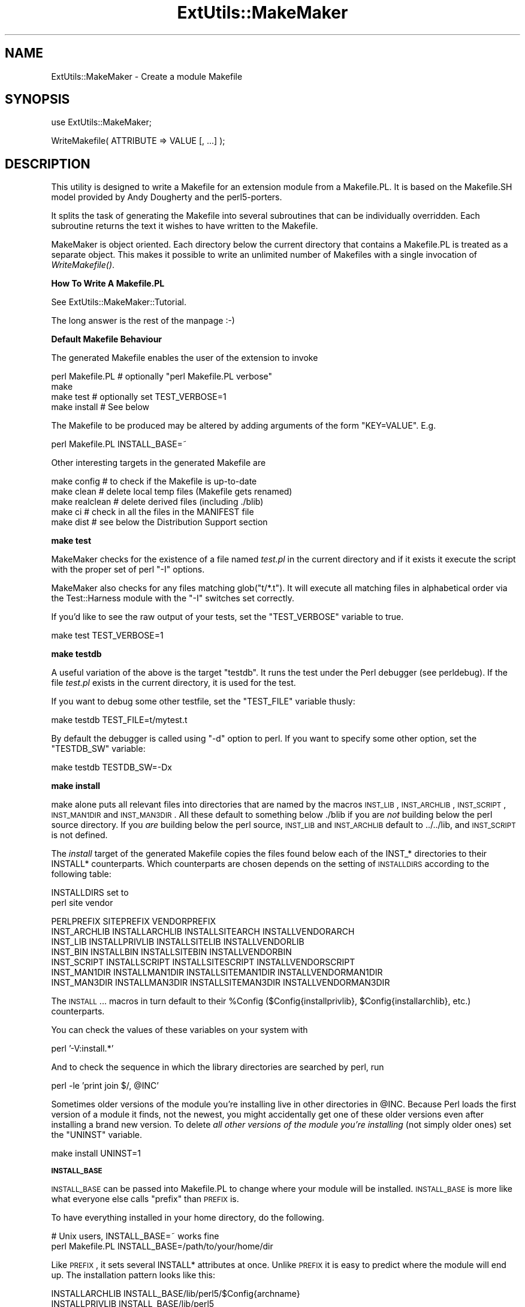 .\" Automatically generated by Pod::Man v1.37, Pod::Parser v1.35
.\"
.\" Standard preamble:
.\" ========================================================================
.de Sh \" Subsection heading
.br
.if t .Sp
.ne 5
.PP
\fB\\$1\fR
.PP
..
.de Sp \" Vertical space (when we can't use .PP)
.if t .sp .5v
.if n .sp
..
.de Vb \" Begin verbatim text
.ft CW
.nf
.ne \\$1
..
.de Ve \" End verbatim text
.ft R
.fi
..
.\" Set up some character translations and predefined strings.  \*(-- will
.\" give an unbreakable dash, \*(PI will give pi, \*(L" will give a left
.\" double quote, and \*(R" will give a right double quote.  | will give a
.\" real vertical bar.  \*(C+ will give a nicer C++.  Capital omega is used to
.\" do unbreakable dashes and therefore won't be available.  \*(C` and \*(C'
.\" expand to `' in nroff, nothing in troff, for use with C<>.
.tr \(*W-|\(bv\*(Tr
.ds C+ C\v'-.1v'\h'-1p'\s-2+\h'-1p'+\s0\v'.1v'\h'-1p'
.ie n \{\
.    ds -- \(*W-
.    ds PI pi
.    if (\n(.H=4u)&(1m=24u) .ds -- \(*W\h'-12u'\(*W\h'-12u'-\" diablo 10 pitch
.    if (\n(.H=4u)&(1m=20u) .ds -- \(*W\h'-12u'\(*W\h'-8u'-\"  diablo 12 pitch
.    ds L" ""
.    ds R" ""
.    ds C` ""
.    ds C' ""
'br\}
.el\{\
.    ds -- \|\(em\|
.    ds PI \(*p
.    ds L" ``
.    ds R" ''
'br\}
.\"
.\" If the F register is turned on, we'll generate index entries on stderr for
.\" titles (.TH), headers (.SH), subsections (.Sh), items (.Ip), and index
.\" entries marked with X<> in POD.  Of course, you'll have to process the
.\" output yourself in some meaningful fashion.
.if \nF \{\
.    de IX
.    tm Index:\\$1\t\\n%\t"\\$2"
..
.    nr % 0
.    rr F
.\}
.\"
.\" For nroff, turn off justification.  Always turn off hyphenation; it makes
.\" way too many mistakes in technical documents.
.hy 0
.if n .na
.\"
.\" Accent mark definitions (@(#)ms.acc 1.5 88/02/08 SMI; from UCB 4.2).
.\" Fear.  Run.  Save yourself.  No user-serviceable parts.
.    \" fudge factors for nroff and troff
.if n \{\
.    ds #H 0
.    ds #V .8m
.    ds #F .3m
.    ds #[ \f1
.    ds #] \fP
.\}
.if t \{\
.    ds #H ((1u-(\\\\n(.fu%2u))*.13m)
.    ds #V .6m
.    ds #F 0
.    ds #[ \&
.    ds #] \&
.\}
.    \" simple accents for nroff and troff
.if n \{\
.    ds ' \&
.    ds ` \&
.    ds ^ \&
.    ds , \&
.    ds ~ ~
.    ds /
.\}
.if t \{\
.    ds ' \\k:\h'-(\\n(.wu*8/10-\*(#H)'\'\h"|\\n:u"
.    ds ` \\k:\h'-(\\n(.wu*8/10-\*(#H)'\`\h'|\\n:u'
.    ds ^ \\k:\h'-(\\n(.wu*10/11-\*(#H)'^\h'|\\n:u'
.    ds , \\k:\h'-(\\n(.wu*8/10)',\h'|\\n:u'
.    ds ~ \\k:\h'-(\\n(.wu-\*(#H-.1m)'~\h'|\\n:u'
.    ds / \\k:\h'-(\\n(.wu*8/10-\*(#H)'\z\(sl\h'|\\n:u'
.\}
.    \" troff and (daisy-wheel) nroff accents
.ds : \\k:\h'-(\\n(.wu*8/10-\*(#H+.1m+\*(#F)'\v'-\*(#V'\z.\h'.2m+\*(#F'.\h'|\\n:u'\v'\*(#V'
.ds 8 \h'\*(#H'\(*b\h'-\*(#H'
.ds o \\k:\h'-(\\n(.wu+\w'\(de'u-\*(#H)/2u'\v'-.3n'\*(#[\z\(de\v'.3n'\h'|\\n:u'\*(#]
.ds d- \h'\*(#H'\(pd\h'-\w'~'u'\v'-.25m'\f2\(hy\fP\v'.25m'\h'-\*(#H'
.ds D- D\\k:\h'-\w'D'u'\v'-.11m'\z\(hy\v'.11m'\h'|\\n:u'
.ds th \*(#[\v'.3m'\s+1I\s-1\v'-.3m'\h'-(\w'I'u*2/3)'\s-1o\s+1\*(#]
.ds Th \*(#[\s+2I\s-2\h'-\w'I'u*3/5'\v'-.3m'o\v'.3m'\*(#]
.ds ae a\h'-(\w'a'u*4/10)'e
.ds Ae A\h'-(\w'A'u*4/10)'E
.    \" corrections for vroff
.if v .ds ~ \\k:\h'-(\\n(.wu*9/10-\*(#H)'\s-2\u~\d\s+2\h'|\\n:u'
.if v .ds ^ \\k:\h'-(\\n(.wu*10/11-\*(#H)'\v'-.4m'^\v'.4m'\h'|\\n:u'
.    \" for low resolution devices (crt and lpr)
.if \n(.H>23 .if \n(.V>19 \
\{\
.    ds : e
.    ds 8 ss
.    ds o a
.    ds d- d\h'-1'\(ga
.    ds D- D\h'-1'\(hy
.    ds th \o'bp'
.    ds Th \o'LP'
.    ds ae ae
.    ds Ae AE
.\}
.rm #[ #] #H #V #F C
.\" ========================================================================
.\"
.IX Title "ExtUtils::MakeMaker 3pm"
.TH ExtUtils::MakeMaker 3pm "2001-09-21" "perl v5.8.9" "Perl Programmers Reference Guide"
.SH "NAME"
ExtUtils::MakeMaker \- Create a module Makefile
.SH "SYNOPSIS"
.IX Header "SYNOPSIS"
.Vb 1
\&  use ExtUtils::MakeMaker;
.Ve
.PP
.Vb 1
\&  WriteMakefile( ATTRIBUTE => VALUE [, ...] );
.Ve
.SH "DESCRIPTION"
.IX Header "DESCRIPTION"
This utility is designed to write a Makefile for an extension module
from a Makefile.PL. It is based on the Makefile.SH model provided by
Andy Dougherty and the perl5\-porters.
.PP
It splits the task of generating the Makefile into several subroutines
that can be individually overridden.  Each subroutine returns the text
it wishes to have written to the Makefile.
.PP
MakeMaker is object oriented. Each directory below the current
directory that contains a Makefile.PL is treated as a separate
object. This makes it possible to write an unlimited number of
Makefiles with a single invocation of \fIWriteMakefile()\fR.
.Sh "How To Write A Makefile.PL"
.IX Subsection "How To Write A Makefile.PL"
See ExtUtils::MakeMaker::Tutorial.
.PP
The long answer is the rest of the manpage :\-)
.Sh "Default Makefile Behaviour"
.IX Subsection "Default Makefile Behaviour"
The generated Makefile enables the user of the extension to invoke
.PP
.Vb 4
\&  perl Makefile.PL # optionally "perl Makefile.PL verbose"
\&  make
\&  make test        # optionally set TEST_VERBOSE=1
\&  make install     # See below
.Ve
.PP
The Makefile to be produced may be altered by adding arguments of the
form \f(CW\*(C`KEY=VALUE\*(C'\fR. E.g.
.PP
.Vb 1
\&  perl Makefile.PL INSTALL_BASE=~
.Ve
.PP
Other interesting targets in the generated Makefile are
.PP
.Vb 5
\&  make config     # to check if the Makefile is up-to-date
\&  make clean      # delete local temp files (Makefile gets renamed)
\&  make realclean  # delete derived files (including ./blib)
\&  make ci         # check in all the files in the MANIFEST file
\&  make dist       # see below the Distribution Support section
.Ve
.Sh "make test"
.IX Subsection "make test"
MakeMaker checks for the existence of a file named \fItest.pl\fR in the
current directory and if it exists it execute the script with the
proper set of perl \f(CW\*(C`\-I\*(C'\fR options.
.PP
MakeMaker also checks for any files matching glob(\*(L"t/*.t\*(R"). It will
execute all matching files in alphabetical order via the
Test::Harness module with the \f(CW\*(C`\-I\*(C'\fR switches set correctly.
.PP
If you'd like to see the raw output of your tests, set the
\&\f(CW\*(C`TEST_VERBOSE\*(C'\fR variable to true.
.PP
.Vb 1
\&  make test TEST_VERBOSE=1
.Ve
.Sh "make testdb"
.IX Subsection "make testdb"
A useful variation of the above is the target \f(CW\*(C`testdb\*(C'\fR. It runs the
test under the Perl debugger (see perldebug). If the file
\&\fItest.pl\fR exists in the current directory, it is used for the test.
.PP
If you want to debug some other testfile, set the \f(CW\*(C`TEST_FILE\*(C'\fR variable
thusly:
.PP
.Vb 1
\&  make testdb TEST_FILE=t/mytest.t
.Ve
.PP
By default the debugger is called using \f(CW\*(C`\-d\*(C'\fR option to perl. If you
want to specify some other option, set the \f(CW\*(C`TESTDB_SW\*(C'\fR variable:
.PP
.Vb 1
\&  make testdb TESTDB_SW=-Dx
.Ve
.Sh "make install"
.IX Subsection "make install"
make alone puts all relevant files into directories that are named by
the macros \s-1INST_LIB\s0, \s-1INST_ARCHLIB\s0, \s-1INST_SCRIPT\s0, \s-1INST_MAN1DIR\s0 and
\&\s-1INST_MAN3DIR\s0.  All these default to something below ./blib if you are
\&\fInot\fR building below the perl source directory. If you \fIare\fR
building below the perl source, \s-1INST_LIB\s0 and \s-1INST_ARCHLIB\s0 default to
\&../../lib, and \s-1INST_SCRIPT\s0 is not defined.
.PP
The \fIinstall\fR target of the generated Makefile copies the files found
below each of the INST_* directories to their INSTALL*
counterparts. Which counterparts are chosen depends on the setting of
\&\s-1INSTALLDIRS\s0 according to the following table:
.PP
.Vb 2
\&                                 INSTALLDIRS set to
\&                           perl        site          vendor
.Ve
.PP
.Vb 7
\&                 PERLPREFIX      SITEPREFIX          VENDORPREFIX
\&  INST_ARCHLIB   INSTALLARCHLIB  INSTALLSITEARCH     INSTALLVENDORARCH
\&  INST_LIB       INSTALLPRIVLIB  INSTALLSITELIB      INSTALLVENDORLIB
\&  INST_BIN       INSTALLBIN      INSTALLSITEBIN      INSTALLVENDORBIN
\&  INST_SCRIPT    INSTALLSCRIPT   INSTALLSITESCRIPT   INSTALLVENDORSCRIPT
\&  INST_MAN1DIR   INSTALLMAN1DIR  INSTALLSITEMAN1DIR  INSTALLVENDORMAN1DIR
\&  INST_MAN3DIR   INSTALLMAN3DIR  INSTALLSITEMAN3DIR  INSTALLVENDORMAN3DIR
.Ve
.PP
The \s-1INSTALL\s0... macros in turn default to their \f(CW%Config\fR
($Config{installprivlib}, \f(CW$Config\fR{installarchlib}, etc.) counterparts.
.PP
You can check the values of these variables on your system with
.PP
.Vb 1
\&    perl '-V:install.*'
.Ve
.PP
And to check the sequence in which the library directories are
searched by perl, run
.PP
.Vb 1
\&    perl -le 'print join $/, @INC'
.Ve
.PP
Sometimes older versions of the module you're installing live in other
directories in \f(CW@INC\fR.  Because Perl loads the first version of a module it 
finds, not the newest, you might accidentally get one of these older
versions even after installing a brand new version.  To delete \fIall other
versions of the module you're installing\fR (not simply older ones) set the
\&\f(CW\*(C`UNINST\*(C'\fR variable.
.PP
.Vb 1
\&    make install UNINST=1
.Ve
.Sh "\s-1INSTALL_BASE\s0"
.IX Subsection "INSTALL_BASE"
\&\s-1INSTALL_BASE\s0 can be passed into Makefile.PL to change where your
module will be installed.  \s-1INSTALL_BASE\s0 is more like what everyone
else calls \*(L"prefix\*(R" than \s-1PREFIX\s0 is.
.PP
To have everything installed in your home directory, do the following.
.PP
.Vb 2
\&    # Unix users, INSTALL_BASE=~ works fine
\&    perl Makefile.PL INSTALL_BASE=/path/to/your/home/dir
.Ve
.PP
Like \s-1PREFIX\s0, it sets several INSTALL* attributes at once.  Unlike
\&\s-1PREFIX\s0 it is easy to predict where the module will end up.  The
installation pattern looks like this:
.PP
.Vb 6
\&    INSTALLARCHLIB     INSTALL_BASE/lib/perl5/$Config{archname}
\&    INSTALLPRIVLIB     INSTALL_BASE/lib/perl5
\&    INSTALLBIN         INSTALL_BASE/bin
\&    INSTALLSCRIPT      INSTALL_BASE/bin
\&    INSTALLMAN1DIR     INSTALL_BASE/man/man1
\&    INSTALLMAN3DIR     INSTALL_BASE/man/man3
.Ve
.PP
\&\s-1INSTALL_BASE\s0 in MakeMaker and \f(CW\*(C`\-\-install_base\*(C'\fR in Module::Build (as
of 0.28) install to the same location.  If you want MakeMaker and
Module::Build to install to the same location simply set \s-1INSTALL_BASE\s0
and \f(CW\*(C`\-\-install_base\*(C'\fR to the same location.
.PP
\&\s-1INSTALL_BASE\s0 was added in 6.31.
.Sh "\s-1PREFIX\s0 and \s-1LIB\s0 attribute"
.IX Subsection "PREFIX and LIB attribute"
\&\s-1PREFIX\s0 and \s-1LIB\s0 can be used to set several INSTALL* attributes in one
go.  Here's an example for installing into your home directory.
.PP
.Vb 2
\&    # Unix users, PREFIX=~ works fine
\&    perl Makefile.PL PREFIX=/path/to/your/home/dir
.Ve
.PP
This will install all files in the module under your home directory,
with man pages and libraries going into an appropriate place (usually
~/man and ~/lib).  How the exact location is determined is complicated
and depends on how your Perl was configured.  \s-1INSTALL_BASE\s0 works more
like what other build systems call \*(L"prefix\*(R" than \s-1PREFIX\s0 and we
recommend you use that instead.
.PP
Another way to specify many \s-1INSTALL\s0 directories with a single
parameter is \s-1LIB\s0.
.PP
.Vb 1
\&    perl Makefile.PL LIB=~/lib
.Ve
.PP
This will install the module's architecture-independent files into
~/lib, the architecture-dependent files into ~/lib/$archname.
.PP
Note, that in both cases the tilde expansion is done by MakeMaker, not
by perl by default, nor by make.
.PP
Conflicts between parameters \s-1LIB\s0, \s-1PREFIX\s0 and the various INSTALL*
arguments are resolved so that:
.IP "\(bu" 4
setting \s-1LIB\s0 overrides any setting of \s-1INSTALLPRIVLIB\s0, \s-1INSTALLARCHLIB\s0,
\&\s-1INSTALLSITELIB\s0, \s-1INSTALLSITEARCH\s0 (and they are not affected by \s-1PREFIX\s0);
.IP "\(bu" 4
without \s-1LIB\s0, setting \s-1PREFIX\s0 replaces the initial \f(CW$Config{prefix}\fR
part of those INSTALL* arguments, even if the latter are explicitly
set (but are set to still start with \f(CW$Config{prefix}\fR).
.PP
If the user has superuser privileges, and is not working on \s-1AFS\s0 or
relatives, then the defaults for \s-1INSTALLPRIVLIB\s0, \s-1INSTALLARCHLIB\s0,
\&\s-1INSTALLSCRIPT\s0, etc. will be appropriate, and this incantation will be
the best:
.PP
.Vb 4
\&    perl Makefile.PL; 
\&    make; 
\&    make test
\&    make install
.Ve
.PP
make install per default writes some documentation of what has been
done into the file \f(CW\*(C`$(INSTALLARCHLIB)/perllocal.pod\*(C'\fR. This feature
can be bypassed by calling make pure_install.
.Sh "\s-1AFS\s0 users"
.IX Subsection "AFS users"
will have to specify the installation directories as these most
probably have changed since perl itself has been installed. They will
have to do this by calling
.PP
.Vb 3
\&    perl Makefile.PL INSTALLSITELIB=/afs/here/today \e
\&        INSTALLSCRIPT=/afs/there/now INSTALLMAN3DIR=/afs/for/manpages
\&    make
.Ve
.PP
Be careful to repeat this procedure every time you recompile an
extension, unless you are sure the \s-1AFS\s0 installation directories are
still valid.
.Sh "Static Linking of a new Perl Binary"
.IX Subsection "Static Linking of a new Perl Binary"
An extension that is built with the above steps is ready to use on
systems supporting dynamic loading. On systems that do not support
dynamic loading, any newly created extension has to be linked together
with the available resources. MakeMaker supports the linking process
by creating appropriate targets in the Makefile whenever an extension
is built. You can invoke the corresponding section of the makefile with
.PP
.Vb 1
\&    make perl
.Ve
.PP
That produces a new perl binary in the current directory with all
extensions linked in that can be found in \s-1INST_ARCHLIB\s0, \s-1SITELIBEXP\s0,
and \s-1PERL_ARCHLIB\s0. To do that, MakeMaker writes a new Makefile, on
\&\s-1UNIX\s0, this is called Makefile.aperl (may be system dependent). If you
want to force the creation of a new perl, it is recommended, that you
delete this Makefile.aperl, so the directories are searched-through
for linkable libraries again.
.PP
The binary can be installed into the directory where perl normally
resides on your machine with
.PP
.Vb 1
\&    make inst_perl
.Ve
.PP
To produce a perl binary with a different name than \f(CW\*(C`perl\*(C'\fR, either say
.PP
.Vb 3
\&    perl Makefile.PL MAP_TARGET=myperl
\&    make myperl
\&    make inst_perl
.Ve
.PP
or say
.PP
.Vb 3
\&    perl Makefile.PL
\&    make myperl MAP_TARGET=myperl
\&    make inst_perl MAP_TARGET=myperl
.Ve
.PP
In any case you will be prompted with the correct invocation of the
\&\f(CW\*(C`inst_perl\*(C'\fR target that installs the new binary into \s-1INSTALLBIN\s0.
.PP
make inst_perl per default writes some documentation of what has been
done into the file \f(CW\*(C`$(INSTALLARCHLIB)/perllocal.pod\*(C'\fR. This
can be bypassed by calling make pure_inst_perl.
.PP
Warning: the inst_perl: target will most probably overwrite your
existing perl binary. Use with care!
.PP
Sometimes you might want to build a statically linked perl although
your system supports dynamic loading. In this case you may explicitly
set the linktype with the invocation of the Makefile.PL or make:
.PP
.Vb 1
\&    perl Makefile.PL LINKTYPE=static    # recommended
.Ve
.PP
or
.PP
.Vb 1
\&    make LINKTYPE=static                # works on most systems
.Ve
.Sh "Determination of Perl Library and Installation Locations"
.IX Subsection "Determination of Perl Library and Installation Locations"
MakeMaker needs to know, or to guess, where certain things are
located.  Especially \s-1INST_LIB\s0 and \s-1INST_ARCHLIB\s0 (where to put the files
during the \fImake\fR\|(1) run), \s-1PERL_LIB\s0 and \s-1PERL_ARCHLIB\s0 (where to read
existing modules from), and \s-1PERL_INC\s0 (header files and \f(CW\*(C`libperl*.*\*(C'\fR).
.PP
Extensions may be built either using the contents of the perl source
directory tree or from the installed perl library. The recommended way
is to build extensions after you have run 'make install' on perl
itself. You can do that in any directory on your hard disk that is not
below the perl source tree. The support for extensions below the ext
directory of the perl distribution is only good for the standard
extensions that come with perl.
.PP
If an extension is being built below the \f(CW\*(C`ext/\*(C'\fR directory of the perl
source then MakeMaker will set \s-1PERL_SRC\s0 automatically (e.g.,
\&\f(CW\*(C`../..\*(C'\fR).  If \s-1PERL_SRC\s0 is defined and the extension is recognized as
a standard extension, then other variables default to the following:
.PP
.Vb 5
\&  PERL_INC     = PERL_SRC
\&  PERL_LIB     = PERL_SRC/lib
\&  PERL_ARCHLIB = PERL_SRC/lib
\&  INST_LIB     = PERL_LIB
\&  INST_ARCHLIB = PERL_ARCHLIB
.Ve
.PP
If an extension is being built away from the perl source then MakeMaker
will leave \s-1PERL_SRC\s0 undefined and default to using the installed copy
of the perl library. The other variables default to the following:
.PP
.Vb 5
\&  PERL_INC     = $archlibexp/CORE
\&  PERL_LIB     = $privlibexp
\&  PERL_ARCHLIB = $archlibexp
\&  INST_LIB     = ./blib/lib
\&  INST_ARCHLIB = ./blib/arch
.Ve
.PP
If perl has not yet been installed then \s-1PERL_SRC\s0 can be defined on the
command line as shown in the previous section.
.Sh "Which architecture dependent directory?"
.IX Subsection "Which architecture dependent directory?"
If you don't want to keep the defaults for the INSTALL* macros,
MakeMaker helps you to minimize the typing needed: the usual
relationship between \s-1INSTALLPRIVLIB\s0 and \s-1INSTALLARCHLIB\s0 is determined
by Configure at perl compilation time. MakeMaker supports the user who
sets \s-1INSTALLPRIVLIB\s0. If \s-1INSTALLPRIVLIB\s0 is set, but \s-1INSTALLARCHLIB\s0 not,
then MakeMaker defaults the latter to be the same subdirectory of
\&\s-1INSTALLPRIVLIB\s0 as Configure decided for the counterparts in \f(CW%Config\fR ,
otherwise it defaults to \s-1INSTALLPRIVLIB\s0. The same relationship holds
for \s-1INSTALLSITELIB\s0 and \s-1INSTALLSITEARCH\s0.
.PP
MakeMaker gives you much more freedom than needed to configure
internal variables and get different results. It is worth to mention,
that \fImake\fR\|(1) also lets you configure most of the variables that are
used in the Makefile. But in the majority of situations this will not
be necessary, and should only be done if the author of a package
recommends it (or you know what you're doing).
.Sh "Using Attributes and Parameters"
.IX Subsection "Using Attributes and Parameters"
The following attributes may be specified as arguments to \fIWriteMakefile()\fR
or as NAME=VALUE pairs on the command line.
.IP "\s-1ABSTRACT\s0" 2
.IX Item "ABSTRACT"
One line description of the module. Will be included in \s-1PPD\s0 file.
.IP "\s-1ABSTRACT_FROM\s0" 2
.IX Item "ABSTRACT_FROM"
Name of the file that contains the package description. MakeMaker looks
for a line in the \s-1POD\s0 matching /^($package\es\-\es)(.*)/. This is typically
the first line in the \*(L"=head1 \s-1NAME\s0\*(R" section. \f(CW$2\fR becomes the abstract.
.IP "\s-1AUTHOR\s0" 2
.IX Item "AUTHOR"
String containing name (and email address) of package author(s). Is used
in \s-1PPD\s0 (Perl Package Description) files for \s-1PPM\s0 (Perl Package Manager).
.IP "\s-1BINARY_LOCATION\s0" 2
.IX Item "BINARY_LOCATION"
Used when creating \s-1PPD\s0 files for binary packages.  It can be set to a
full or relative path or \s-1URL\s0 to the binary archive for a particular
architecture.  For example:
.Sp
.Vb 1
\&        perl Makefile.PL BINARY_LOCATION=x86/Agent.tar.gz
.Ve
.Sp
builds a \s-1PPD\s0 package that references a binary of the \f(CW\*(C`Agent\*(C'\fR package,
located in the \f(CW\*(C`x86\*(C'\fR directory relative to the \s-1PPD\s0 itself.
.IP "C" 2
.IX Item "C"
Ref to array of *.c file names. Initialised from a directory scan
and the values portion of the \s-1XS\s0 attribute hash. This is not
currently used by MakeMaker but may be handy in Makefile.PLs.
.IP "\s-1CCFLAGS\s0" 2
.IX Item "CCFLAGS"
String that will be included in the compiler call command line between
the arguments \s-1INC\s0 and \s-1OPTIMIZE\s0.
.IP "\s-1CONFIG\s0" 2
.IX Item "CONFIG"
Arrayref. E.g. [qw(archname manext)] defines \s-1ARCHNAME\s0 & \s-1MANEXT\s0 from
config.sh. MakeMaker will add to \s-1CONFIG\s0 the following values anyway:
ar
cc
cccdlflags
ccdlflags
dlext
dlsrc
ld
lddlflags
ldflags
libc
lib_ext
obj_ext
ranlib
sitelibexp
sitearchexp
so
.IP "\s-1CONFIGURE\s0" 2
.IX Item "CONFIGURE"
\&\s-1CODE\s0 reference. The subroutine should return a hash reference. The
hash may contain further attributes, e.g. {\s-1LIBS\s0 => ...}, that have to
be determined by some evaluation method.
.IP "\s-1DEFINE\s0" 2
.IX Item "DEFINE"
Something like \f(CW"\-DHAVE_UNISTD_H"\fR
.IP "\s-1DESTDIR\s0" 2
.IX Item "DESTDIR"
This is the root directory into which the code will be installed.  It
\&\fIprepends itself to the normal prefix\fR.  For example, if your code
would normally go into \fI/usr/local/lib/perl\fR you could set DESTDIR=~/tmp/
and installation would go into \fI~/tmp/usr/local/lib/perl\fR.
.Sp
This is primarily of use for people who repackage Perl modules.
.Sp
\&\s-1NOTE:\s0 Due to the nature of make, it is important that you put the trailing
slash on your \s-1DESTDIR\s0.  \fI~/tmp/\fR not \fI~/tmp\fR.
.IP "\s-1DIR\s0" 2
.IX Item "DIR"
Ref to array of subdirectories containing Makefile.PLs e.g. [ 'sdbm'
] in ext/SDBM_File
.IP "\s-1DISTNAME\s0" 2
.IX Item "DISTNAME"
A safe filename for the package. 
.Sp
Defaults to \s-1NAME\s0 above but with :: replaced with \-.
.Sp
For example, Foo::Bar becomes Foo\-Bar.
.IP "\s-1DISTVNAME\s0" 2
.IX Item "DISTVNAME"
Your name for distributing the package with the version number
included.  This is used by 'make dist' to name the resulting archive
file.
.Sp
Defaults to \s-1DISTNAME\-VERSION\s0.
.Sp
For example, version 1.04 of Foo::Bar becomes Foo\-Bar\-1.04.
.Sp
On some \s-1OS\s0's where . has special meaning \s-1VERSION_SYM\s0 may be used in
place of \s-1VERSION\s0.
.IP "\s-1DL_FUNCS\s0" 2
.IX Item "DL_FUNCS"
Hashref of symbol names for routines to be made available as universal
symbols.  Each key/value pair consists of the package name and an
array of routine names in that package.  Used only under \s-1AIX\s0, \s-1OS/2\s0,
\&\s-1VMS\s0 and Win32 at present.  The routine names supplied will be expanded
in the same way as \s-1XSUB\s0 names are expanded by the \s-1\fIXS\s0()\fR macro.
Defaults to
.Sp
.Vb 1
\&  {"$(NAME)" => ["boot_$(NAME)" ] }
.Ve
.Sp
e.g.
.Sp
.Vb 2
\&  {"RPC" => [qw( boot_rpcb rpcb_gettime getnetconfigent )],
\&   "NetconfigPtr" => [ 'DESTROY'] }
.Ve
.Sp
Please see the ExtUtils::Mksymlists documentation for more information
about the \s-1DL_FUNCS\s0, \s-1DL_VARS\s0 and \s-1FUNCLIST\s0 attributes.
.IP "\s-1DL_VARS\s0" 2
.IX Item "DL_VARS"
Array of symbol names for variables to be made available as universal symbols.
Used only under \s-1AIX\s0, \s-1OS/2\s0, \s-1VMS\s0 and Win32 at present.  Defaults to [].
(e.g. [ qw(Foo_version Foo_numstreams Foo_tree ) ])
.IP "\s-1EXCLUDE_EXT\s0" 2
.IX Item "EXCLUDE_EXT"
Array of extension names to exclude when doing a static build.  This
is ignored if \s-1INCLUDE_EXT\s0 is present.  Consult \s-1INCLUDE_EXT\s0 for more
details.  (e.g.  [ qw( Socket \s-1POSIX\s0 ) ] )
.Sp
This attribute may be most useful when specified as a string on the
command line:  perl Makefile.PL EXCLUDE_EXT='Socket Safe'
.IP "\s-1EXE_FILES\s0" 2
.IX Item "EXE_FILES"
Ref to array of executable files. The files will be copied to the
\&\s-1INST_SCRIPT\s0 directory. Make realclean will delete them from there
again.
.Sp
If your executables start with something like #!perl or
#!/usr/bin/perl MakeMaker will change this to the path of the perl
\&'Makefile.PL' was invoked with so the programs will be sure to run
properly even if perl is not in /usr/bin/perl.
.IP "\s-1FIRST_MAKEFILE\s0" 2
.IX Item "FIRST_MAKEFILE"
The name of the Makefile to be produced.  This is used for the second
Makefile that will be produced for the \s-1MAP_TARGET\s0.
.Sp
Defaults to 'Makefile' or 'Descrip.MMS' on \s-1VMS\s0.
.Sp
(Note: we couldn't use \s-1MAKEFILE\s0 because dmake uses this for something
else).
.IP "\s-1FULLPERL\s0" 2
.IX Item "FULLPERL"
Perl binary able to run this extension, load \s-1XS\s0 modules, etc...
.IP "\s-1FULLPERLRUN\s0" 2
.IX Item "FULLPERLRUN"
Like \s-1PERLRUN\s0, except it uses \s-1FULLPERL\s0.
.IP "\s-1FULLPERLRUNINST\s0" 2
.IX Item "FULLPERLRUNINST"
Like \s-1PERLRUNINST\s0, except it uses \s-1FULLPERL\s0.
.IP "\s-1FUNCLIST\s0" 2
.IX Item "FUNCLIST"
This provides an alternate means to specify function names to be
exported from the extension.  Its value is a reference to an
array of function names to be exported by the extension.  These
names are passed through unaltered to the linker options file.
.IP "H" 2
.IX Item "H"
Ref to array of *.h file names. Similar to C.
.IP "\s-1IMPORTS\s0" 2
.IX Item "IMPORTS"
This attribute is used to specify names to be imported into the
extension. Takes a hash ref.
.Sp
It is only used on \s-1OS/2\s0 and Win32.
.IP "\s-1INC\s0" 2
.IX Item "INC"
Include file dirs eg: \f(CW"\-I/usr/5include \-I/path/to/inc"\fR
.IP "\s-1INCLUDE_EXT\s0" 2
.IX Item "INCLUDE_EXT"
Array of extension names to be included when doing a static build.
MakeMaker will normally build with all of the installed extensions when
doing a static build, and that is usually the desired behavior.  If
\&\s-1INCLUDE_EXT\s0 is present then MakeMaker will build only with those extensions
which are explicitly mentioned. (e.g.  [ qw( Socket \s-1POSIX\s0 ) ])
.Sp
It is not necessary to mention DynaLoader or the current extension when
filling in \s-1INCLUDE_EXT\s0.  If the \s-1INCLUDE_EXT\s0 is mentioned but is empty then
only DynaLoader and the current extension will be included in the build.
.Sp
This attribute may be most useful when specified as a string on the
command line:  perl Makefile.PL INCLUDE_EXT='\s-1POSIX\s0 Socket Devel::Peek'
.IP "\s-1INSTALLARCHLIB\s0" 2
.IX Item "INSTALLARCHLIB"
Used by 'make install', which copies files from \s-1INST_ARCHLIB\s0 to this
directory if \s-1INSTALLDIRS\s0 is set to perl.
.IP "\s-1INSTALLBIN\s0" 2
.IX Item "INSTALLBIN"
Directory to install binary files (e.g. tkperl) into if
INSTALLDIRS=perl.
.IP "\s-1INSTALLDIRS\s0" 2
.IX Item "INSTALLDIRS"
Determines which of the sets of installation directories to choose:
perl, site or vendor.  Defaults to site.
.IP "\s-1INSTALLMAN1DIR\s0" 2
.IX Item "INSTALLMAN1DIR"
.PD 0
.IP "\s-1INSTALLMAN3DIR\s0" 2
.IX Item "INSTALLMAN3DIR"
.PD
These directories get the man pages at 'make install' time if
INSTALLDIRS=perl.  Defaults to \f(CW$Config\fR{installman*dir}.
.Sp
If set to 'none', no man pages will be installed.
.IP "\s-1INSTALLPRIVLIB\s0" 2
.IX Item "INSTALLPRIVLIB"
Used by 'make install', which copies files from \s-1INST_LIB\s0 to this
directory if \s-1INSTALLDIRS\s0 is set to perl.
.Sp
Defaults to \f(CW$Config\fR{installprivlib}.
.IP "\s-1INSTALLSCRIPT\s0" 2
.IX Item "INSTALLSCRIPT"
Used by 'make install' which copies files from \s-1INST_SCRIPT\s0 to this
directory if INSTALLDIRS=perl.
.IP "\s-1INSTALLSITEARCH\s0" 2
.IX Item "INSTALLSITEARCH"
Used by 'make install', which copies files from \s-1INST_ARCHLIB\s0 to this
directory if \s-1INSTALLDIRS\s0 is set to site (default).
.IP "\s-1INSTALLSITEBIN\s0" 2
.IX Item "INSTALLSITEBIN"
Used by 'make install', which copies files from \s-1INST_BIN\s0 to this
directory if \s-1INSTALLDIRS\s0 is set to site (default).
.IP "\s-1INSTALLSITELIB\s0" 2
.IX Item "INSTALLSITELIB"
Used by 'make install', which copies files from \s-1INST_LIB\s0 to this
directory if \s-1INSTALLDIRS\s0 is set to site (default).
.IP "\s-1INSTALLSITEMAN1DIR\s0" 2
.IX Item "INSTALLSITEMAN1DIR"
.PD 0
.IP "\s-1INSTALLSITEMAN3DIR\s0" 2
.IX Item "INSTALLSITEMAN3DIR"
.PD
These directories get the man pages at 'make install' time if
INSTALLDIRS=site (default).  Defaults to 
$(\s-1SITEPREFIX\s0)/man/man$(MAN*EXT).
.Sp
If set to 'none', no man pages will be installed.
.IP "\s-1INSTALLSITESCRIPT\s0" 2
.IX Item "INSTALLSITESCRIPT"
Used by 'make install' which copies files from \s-1INST_SCRIPT\s0 to this
directory if \s-1INSTALLDIRS\s0 is set to site (default).
.IP "\s-1INSTALLVENDORARCH\s0" 2
.IX Item "INSTALLVENDORARCH"
Used by 'make install', which copies files from \s-1INST_ARCHLIB\s0 to this
directory if \s-1INSTALLDIRS\s0 is set to vendor.
.IP "\s-1INSTALLVENDORBIN\s0" 2
.IX Item "INSTALLVENDORBIN"
Used by 'make install', which copies files from \s-1INST_BIN\s0 to this
directory if \s-1INSTALLDIRS\s0 is set to vendor.
.IP "\s-1INSTALLVENDORLIB\s0" 2
.IX Item "INSTALLVENDORLIB"
Used by 'make install', which copies files from \s-1INST_LIB\s0 to this
directory if \s-1INSTALLDIRS\s0 is set to vendor.
.IP "\s-1INSTALLVENDORMAN1DIR\s0" 2
.IX Item "INSTALLVENDORMAN1DIR"
.PD 0
.IP "\s-1INSTALLVENDORMAN3DIR\s0" 2
.IX Item "INSTALLVENDORMAN3DIR"
.PD
These directories get the man pages at 'make install' time if
INSTALLDIRS=vendor.  Defaults to $(\s-1VENDORPREFIX\s0)/man/man$(MAN*EXT).
.Sp
If set to 'none', no man pages will be installed.
.IP "\s-1INSTALLVENDORSCRIPT\s0" 2
.IX Item "INSTALLVENDORSCRIPT"
Used by 'make install' which copies files from \s-1INST_SCRIPT\s0 to this
directory if \s-1INSTALLDIRS\s0 is set to is set to vendor.
.IP "\s-1INST_ARCHLIB\s0" 2
.IX Item "INST_ARCHLIB"
Same as \s-1INST_LIB\s0 for architecture dependent files.
.IP "\s-1INST_BIN\s0" 2
.IX Item "INST_BIN"
Directory to put real binary files during 'make'. These will be copied
to \s-1INSTALLBIN\s0 during 'make install'
.IP "\s-1INST_LIB\s0" 2
.IX Item "INST_LIB"
Directory where we put library files of this extension while building
it.
.IP "\s-1INST_MAN1DIR\s0" 2
.IX Item "INST_MAN1DIR"
Directory to hold the man pages at 'make' time
.IP "\s-1INST_MAN3DIR\s0" 2
.IX Item "INST_MAN3DIR"
Directory to hold the man pages at 'make' time
.IP "\s-1INST_SCRIPT\s0" 2
.IX Item "INST_SCRIPT"
Directory, where executable files should be installed during
\&'make'. Defaults to \*(L"./blib/script\*(R", just to have a dummy location during
testing. make install will copy the files in \s-1INST_SCRIPT\s0 to
\&\s-1INSTALLSCRIPT\s0.
.IP "\s-1LD\s0" 2
.IX Item "LD"
Program to be used to link libraries for dynamic loading.
.Sp
Defaults to \f(CW$Config\fR{ld}.
.IP "\s-1LDDLFLAGS\s0" 2
.IX Item "LDDLFLAGS"
Any special flags that might need to be passed to ld to create a
shared library suitable for dynamic loading.  It is up to the makefile
to use it.  (See \*(L"lddlflags\*(R" in Config)
.Sp
Defaults to \f(CW$Config\fR{lddlflags}.
.IP "\s-1LDFROM\s0" 2
.IX Item "LDFROM"
Defaults to \*(L"$(\s-1OBJECT\s0)\*(R" and is used in the ld command to specify
what files to link/load from (also see dynamic_lib below for how to
specify ld flags)
.IP "\s-1LIB\s0" 2
.IX Item "LIB"
\&\s-1LIB\s0 should only be set at \f(CW\*(C`perl Makefile.PL\*(C'\fR time but is allowed as a
MakeMaker argument. It has the effect of setting both \s-1INSTALLPRIVLIB\s0
and \s-1INSTALLSITELIB\s0 to that value regardless any explicit setting of
those arguments (or of \s-1PREFIX\s0).  \s-1INSTALLARCHLIB\s0 and \s-1INSTALLSITEARCH\s0
are set to the corresponding architecture subdirectory.
.IP "\s-1LIBPERL_A\s0" 2
.IX Item "LIBPERL_A"
The filename of the perllibrary that will be used together with this
extension. Defaults to libperl.a.
.IP "\s-1LIBS\s0" 2
.IX Item "LIBS"
An anonymous array of alternative library
specifications to be searched for (in order) until
at least one library is found. E.g.
.Sp
.Vb 1
\&  'LIBS' => ["-lgdbm", "-ldbm -lfoo", "-L/path -ldbm.nfs"]
.Ve
.Sp
Mind, that any element of the array
contains a complete set of arguments for the ld
command. So do not specify
.Sp
.Vb 1
\&  'LIBS' => ["-ltcl", "-ltk", "-lX11"]
.Ve
.Sp
See ODBM_File/Makefile.PL for an example, where an array is needed. If
you specify a scalar as in
.Sp
.Vb 1
\&  'LIBS' => "-ltcl -ltk -lX11"
.Ve
.Sp
MakeMaker will turn it into an array with one element.
.IP "\s-1LICENSE\s0" 2
.IX Item "LICENSE"
The licensing terms of your distribution.  Generally its \*(L"perl\*(R" for the
same license as Perl itself.
.Sp
See Module::Build::API for the list of options.
.Sp
Defaults to \*(L"unknown\*(R".
.IP "\s-1LINKTYPE\s0" 2
.IX Item "LINKTYPE"
\&'static' or 'dynamic' (default unless usedl=undef in
config.sh). Should only be used to force static linking (also see
linkext below).
.IP "\s-1MAKE\s0" 2
.IX Item "MAKE"
Variant of make you intend to run the generated Makefile with.  This
parameter lets Makefile.PL know what make quirks to account for when
generating the Makefile.
.Sp
MakeMaker also honors the \s-1MAKE\s0 environment variable.  This parameter
takes precedent.
.Sp
Currently the only significant values are 'dmake' and 'nmake' for Windows
users.
.Sp
Defaults to \f(CW$Config\fR{make}.
.IP "\s-1MAKEAPERL\s0" 2
.IX Item "MAKEAPERL"
Boolean which tells MakeMaker, that it should include the rules to
make a perl. This is handled automatically as a switch by
MakeMaker. The user normally does not need it.
.IP "\s-1MAKEFILE_OLD\s0" 2
.IX Item "MAKEFILE_OLD"
When 'make clean' or similar is run, the $(\s-1FIRST_MAKEFILE\s0) will be
backed up at this location.
.Sp
Defaults to $(\s-1FIRST_MAKEFILE\s0).old or $(\s-1FIRST_MAKEFILE\s0)_old on \s-1VMS\s0.
.IP "\s-1MAN1PODS\s0" 2
.IX Item "MAN1PODS"
Hashref of pod-containing files. MakeMaker will default this to all
\&\s-1EXE_FILES\s0 files that include \s-1POD\s0 directives. The files listed
here will be converted to man pages and installed as was requested
at Configure time.
.IP "\s-1MAN3PODS\s0" 2
.IX Item "MAN3PODS"
Hashref that assigns to *.pm and *.pod files the files into which the
manpages are to be written. MakeMaker parses all *.pod and *.pm files
for \s-1POD\s0 directives. Files that contain \s-1POD\s0 will be the default keys of
the \s-1MAN3PODS\s0 hashref. These will then be converted to man pages during
\&\f(CW\*(C`make\*(C'\fR and will be installed during \f(CW\*(C`make install\*(C'\fR.
.IP "\s-1MAP_TARGET\s0" 2
.IX Item "MAP_TARGET"
If it is intended, that a new perl binary be produced, this variable
may hold a name for that binary. Defaults to perl
.IP "\s-1META_ADD\s0" 2
.IX Item "META_ADD"
.PD 0
.IP "\s-1META_MERGE\s0" 2
.IX Item "META_MERGE"
.PD
A hashrefs of items to add to the \fI\s-1META\s0.yml\fR.
.Sp
They differ in how they behave if they have the same key as the
default metadata.  \s-1META_ADD\s0 will override the default value with it's
own.  \s-1META_MERGE\s0 will merge its value with the default.
.Sp
Unless you want to override the defaults, prefer \s-1META_MERGE\s0 so as to
get the advantage of any future defaults.
.IP "\s-1MIN_PERL_VERSION\s0" 2
.IX Item "MIN_PERL_VERSION"
The minimum required version of Perl for this distribution.
.Sp
Either 5.006001 or 5.6.1 format is acceptable.
.IP "\s-1MYEXTLIB\s0" 2
.IX Item "MYEXTLIB"
If the extension links to a library that it builds set this to the
name of the library (see SDBM_File)
.IP "\s-1NAME\s0" 2
.IX Item "NAME"
Perl module name for this extension (DBD::Oracle). This will default
to the directory name but should be explicitly defined in the
Makefile.PL.
.IP "\s-1NEEDS_LINKING\s0" 2
.IX Item "NEEDS_LINKING"
MakeMaker will figure out if an extension contains linkable code
anywhere down the directory tree, and will set this variable
accordingly, but you can speed it up a very little bit if you define
this boolean variable yourself.
.IP "\s-1NOECHO\s0" 2
.IX Item "NOECHO"
Command so make does not print the literal commands its running.
.Sp
By setting it to an empty string you can generate a Makefile that
prints all commands. Mainly used in debugging MakeMaker itself.
.Sp
Defaults to \f(CW\*(C`@\*(C'\fR.
.IP "\s-1NORECURS\s0" 2
.IX Item "NORECURS"
Boolean.  Attribute to inhibit descending into subdirectories.
.IP "\s-1NO_META\s0" 2
.IX Item "NO_META"
When true, suppresses the generation and addition to the \s-1MANIFEST\s0 of
the \s-1META\s0.yml module meta-data file during 'make distdir'.
.Sp
Defaults to false.
.IP "\s-1NO_VC\s0" 2
.IX Item "NO_VC"
In general, any generated Makefile checks for the current version of
MakeMaker and the version the Makefile was built under. If \s-1NO_VC\s0 is
set, the version check is neglected. Do not write this into your
Makefile.PL, use it interactively instead.
.IP "\s-1OBJECT\s0" 2
.IX Item "OBJECT"
List of object files, defaults to '$(\s-1BASEEXT\s0)$(\s-1OBJ_EXT\s0)', but can be a long
string containing all object files, e.g. \*(L"tkpBind.o
tkpButton.o tkpCanvas.o\*(R"
.Sp
(Where \s-1BASEEXT\s0 is the last component of \s-1NAME\s0, and \s-1OBJ_EXT\s0 is \f(CW$Config\fR{obj_ext}.)
.IP "\s-1OPTIMIZE\s0" 2
.IX Item "OPTIMIZE"
Defaults to \f(CW\*(C`\-O\*(C'\fR. Set it to \f(CW\*(C`\-g\*(C'\fR to turn debugging on. The flag is
passed to subdirectory makes.
.IP "\s-1PERL\s0" 2
.IX Item "PERL"
Perl binary for tasks that can be done by miniperl
.IP "\s-1PERL_CORE\s0" 2
.IX Item "PERL_CORE"
Set only when MakeMaker is building the extensions of the Perl core
distribution.
.IP "\s-1PERLMAINCC\s0" 2
.IX Item "PERLMAINCC"
The call to the program that is able to compile perlmain.c. Defaults
to $(\s-1CC\s0).
.IP "\s-1PERL_ARCHLIB\s0" 2
.IX Item "PERL_ARCHLIB"
Same as for \s-1PERL_LIB\s0, but for architecture dependent files.
.Sp
Used only when MakeMaker is building the extensions of the Perl core
distribution (because normally $(\s-1PERL_ARCHLIB\s0) is automatically in \f(CW@INC\fR,
and adding it would get in the way of \s-1PERL5LIB\s0).
.IP "\s-1PERL_LIB\s0" 2
.IX Item "PERL_LIB"
Directory containing the Perl library to use.
.Sp
Used only when MakeMaker is building the extensions of the Perl core
distribution (because normally $(\s-1PERL_LIB\s0) is automatically in \f(CW@INC\fR,
and adding it would get in the way of \s-1PERL5LIB\s0).
.IP "\s-1PERL_MALLOC_OK\s0" 2
.IX Item "PERL_MALLOC_OK"
defaults to 0.  Should be set to \s-1TRUE\s0 if the extension can work with
the memory allocation routines substituted by the Perl \fImalloc()\fR subsystem.
This should be applicable to most extensions with exceptions of those
.RS 2
.IP "*" 4
with bugs in memory allocations which are caught by Perl's \fImalloc()\fR;
.IP "*" 4
which interact with the memory allocator in other ways than via
\&\fImalloc()\fR, \fIrealloc()\fR, \fIfree()\fR, \fIcalloc()\fR, \fIsbrk()\fR and \fIbrk()\fR;
.IP "*" 4
which rely on special alignment which is not provided by Perl's \fImalloc()\fR.
.RE
.RS 2
.Sp
\&\fB\s-1NOTE\s0.\fR  Negligence to set this flag in \fIany one\fR of loaded extension
nullifies many advantages of Perl's \fImalloc()\fR, such as better usage of
system resources, error detection, memory usage reporting, catchable failure
of memory allocations, etc.
.RE
.IP "\s-1PERLPREFIX\s0" 2
.IX Item "PERLPREFIX"
Directory under which core modules are to be installed.
.Sp
Defaults to \f(CW$Config\fR{installprefixexp} falling back to
\&\f(CW$Config\fR{installprefix}, \f(CW$Config\fR{prefixexp} or \f(CW$Config\fR{prefix} should
\&\f(CW$Config\fR{installprefixexp} not exist.
.Sp
Overridden by \s-1PREFIX\s0.
.IP "\s-1PERLRUN\s0" 2
.IX Item "PERLRUN"
Use this instead of $(\s-1PERL\s0) when you wish to run perl.  It will set up
extra necessary flags for you.
.IP "\s-1PERLRUNINST\s0" 2
.IX Item "PERLRUNINST"
Use this instead of $(\s-1PERL\s0) when you wish to run perl to work with
modules.  It will add things like \-I$(\s-1INST_ARCH\s0) and other necessary
flags so perl can see the modules you're about to install.
.IP "\s-1PERL_SRC\s0" 2
.IX Item "PERL_SRC"
Directory containing the Perl source code (use of this should be
avoided, it may be undefined)
.IP "\s-1PERM_RW\s0" 2
.IX Item "PERM_RW"
Desired permission for read/writable files. Defaults to \f(CW644\fR.
See also \*(L"perm_rw\*(R" in MM_Unix.
.IP "\s-1PERM_RWX\s0" 2
.IX Item "PERM_RWX"
Desired permission for executable files. Defaults to \f(CW755\fR.
See also \*(L"perm_rwx\*(R" in MM_Unix.
.IP "\s-1PL_FILES\s0" 2
.IX Item "PL_FILES"
MakeMaker can run programs to generate files for you at build time.
By default any file named *.PL (except Makefile.PL and Build.PL) in
the top level directory will be assumed to be a Perl program and run
passing its own basename in as an argument.  For example...
.Sp
.Vb 1
\&    perl foo.PL foo
.Ve
.Sp
This behavior can be overridden by supplying your own set of files to
search.  \s-1PL_FILES\s0 accepts a hash ref, the key being the file to run
and the value is passed in as the first argument when the \s-1PL\s0 file is run.
.Sp
.Vb 1
\&    PL_FILES => {'bin/foobar.PL' => 'bin/foobar'}
.Ve
.Sp
Would run bin/foobar.PL like this:
.Sp
.Vb 1
\&    perl bin/foobar.PL bin/foobar
.Ve
.Sp
If multiple files from one program are desired an array ref can be used.
.Sp
.Vb 1
\&    PL_FILES => {'bin/foobar.PL' => [qw(bin/foobar1 bin/foobar2)]}
.Ve
.Sp
In this case the program will be run multiple times using each target file.
.Sp
.Vb 2
\&    perl bin/foobar.PL bin/foobar1
\&    perl bin/foobar.PL bin/foobar2
.Ve
.Sp
\&\s-1PL\s0 files are normally run \fBafter\fR pm_to_blib and include \s-1INST_LIB\s0 and
\&\s-1INST_ARCH\s0 in its \f(CW@INC\fR so the just built modules can be
accessed... unless the \s-1PL\s0 file is making a module (or anything else in
\&\s-1PM\s0) in which case it is run \fBbefore\fR pm_to_blib and does not include
\&\s-1INST_LIB\s0 and \s-1INST_ARCH\s0 in its \f(CW@INC\fR.  This apparently odd behavior
is there for backwards compatibility (and its somewhat \s-1DWIM\s0).
.IP "\s-1PM\s0" 2
.IX Item "PM"
Hashref of .pm files and *.pl files to be installed.  e.g.
.Sp
.Vb 1
\&  {'name_of_file.pm' => '$(INST_LIBDIR)/install_as.pm'}
.Ve
.Sp
By default this will include *.pm and *.pl and the files found in
the \s-1PMLIBDIRS\s0 directories.  Defining \s-1PM\s0 in the
Makefile.PL will override \s-1PMLIBDIRS\s0.
.IP "\s-1PMLIBDIRS\s0" 2
.IX Item "PMLIBDIRS"
Ref to array of subdirectories containing library files.  Defaults to
[ 'lib', $(\s-1BASEEXT\s0) ]. The directories will be scanned and \fIany\fR files
they contain will be installed in the corresponding location in the
library.  A \fIlibscan()\fR method can be used to alter the behaviour.
Defining \s-1PM\s0 in the Makefile.PL will override \s-1PMLIBDIRS\s0.
.Sp
(Where \s-1BASEEXT\s0 is the last component of \s-1NAME\s0.)
.IP "\s-1PM_FILTER\s0" 2
.IX Item "PM_FILTER"
A filter program, in the traditional Unix sense (input from stdin, output
to stdout) that is passed on each .pm file during the build (in the
\&\fIpm_to_blib()\fR phase).  It is empty by default, meaning no filtering is done.
.Sp
Great care is necessary when defining the command if quoting needs to be
done.  For instance, you would need to say:
.Sp
.Vb 1
\&  {'PM_FILTER' => 'grep -v \e\e"^\e\e#\e\e"'}
.Ve
.Sp
to remove all the leading comments on the fly during the build.  The
extra \e\e are necessary, unfortunately, because this variable is interpolated
within the context of a Perl program built on the command line, and double
quotes are what is used with the \-e switch to build that command line.  The
# is escaped for the Makefile, since what is going to be generated will then
be:
.Sp
.Vb 1
\&  PM_FILTER = grep -v \e"^\e#\e"
.Ve
.Sp
Without the \e\e before the #, we'd have the start of a Makefile comment,
and the macro would be incorrectly defined.
.IP "\s-1POLLUTE\s0" 2
.IX Item "POLLUTE"
Release 5.005 grandfathered old global symbol names by providing preprocessor
macros for extension source compatibility.  As of release 5.6, these
preprocessor definitions are not available by default.  The \s-1POLLUTE\s0 flag
specifies that the old names should still be defined:
.Sp
.Vb 1
\&  perl Makefile.PL POLLUTE=1
.Ve
.Sp
Please inform the module author if this is necessary to successfully install
a module under 5.6 or later.
.IP "\s-1PPM_INSTALL_EXEC\s0" 2
.IX Item "PPM_INSTALL_EXEC"
Name of the executable used to run \f(CW\*(C`PPM_INSTALL_SCRIPT\*(C'\fR below. (e.g. perl)
.IP "\s-1PPM_INSTALL_SCRIPT\s0" 2
.IX Item "PPM_INSTALL_SCRIPT"
Name of the script that gets executed by the Perl Package Manager after
the installation of a package.
.IP "\s-1PREFIX\s0" 2
.IX Item "PREFIX"
This overrides all the default install locations.  Man pages,
libraries, scripts, etc...  MakeMaker will try to make an educated
guess about where to place things under the new \s-1PREFIX\s0 based on your
Config defaults.  Failing that, it will fall back to a structure
which should be sensible for your platform.
.Sp
If you specify \s-1LIB\s0 or any INSTALL* variables they will not be effected
by the \s-1PREFIX\s0.
.IP "\s-1PREREQ_FATAL\s0" 2
.IX Item "PREREQ_FATAL"
Bool. If this parameter is true, failing to have the required modules
(or the right versions thereof) will be fatal. \f(CW\*(C`perl Makefile.PL\*(C'\fR
will \f(CW\*(C`die\*(C'\fR instead of simply informing the user of the missing dependencies.
.Sp
It is \fIextremely\fR rare to have to use \f(CW\*(C`PREREQ_FATAL\*(C'\fR. Its use by module
authors is \fIstrongly discouraged\fR and should never be used lightly.
Module installation tools have ways of resolving umet dependencies but
to do that they need a \fIMakefile\fR.  Using \f(CW\*(C`PREREQ_FATAL\*(C'\fR breaks this.
That's bad.
.Sp
The only situation where it is appropriate is when you have
dependencies that are indispensible to actually \fIwrite\fR a
\&\fIMakefile\fR. For example, MakeMaker's \fIMakefile.PL\fR needs File::Spec.
If its not available it cannot write the \fIMakefile\fR.
.Sp
Note: see Test::Harness for a shortcut for stopping tests early
if you are missing dependencies and are afraid that users might
use your module with an incomplete environment.
.IP "\s-1PREREQ_PM\s0" 2
.IX Item "PREREQ_PM"
Hashref: Names of modules that need to be available to run this
extension (e.g. Fcntl for SDBM_File) are the keys of the hash and the
desired version is the value. If the required version number is 0, we
only check if any version is installed already.
.IP "\s-1PREREQ_PRINT\s0" 2
.IX Item "PREREQ_PRINT"
Bool.  If this parameter is true, the prerequisites will be printed to
stdout and MakeMaker will exit.  The output format is an evalable hash
ref.
.Sp
.Vb 5
\&  $PREREQ_PM = {
\&                 'A::B' => Vers1,
\&                 'C::D' => Vers2,
\&                 ...
\&               };
.Ve
.Sp
If a distribution defines a minimal required perl version, this is
added to the output as an additional line of the form:
.Sp
.Vb 1
\&  $MIN_PERL_VERSION = '5.008001';
.Ve
.IP "\s-1PRINT_PREREQ\s0" 2
.IX Item "PRINT_PREREQ"
RedHatism for \f(CW\*(C`PREREQ_PRINT\*(C'\fR.  The output format is different, though:
.Sp
.Vb 1
\&    perl(A::B)>=Vers1 perl(C::D)>=Vers2 ...
.Ve
.Sp
A minimal required perl version, if present, will look like this:
.Sp
.Vb 1
\&    perl(perl)>=5.008001
.Ve
.IP "\s-1SITEPREFIX\s0" 2
.IX Item "SITEPREFIX"
Like \s-1PERLPREFIX\s0, but only for the site install locations.
.Sp
Defaults to \f(CW$Config\fR{siteprefixexp}.  Perls prior to 5.6.0 didn't have
an explicit siteprefix in the Config.  In those cases
\&\f(CW$Config\fR{installprefix} will be used.
.Sp
Overridable by \s-1PREFIX\s0
.IP "\s-1SIGN\s0" 2
.IX Item "SIGN"
When true, perform the generation and addition to the \s-1MANIFEST\s0 of the
\&\s-1SIGNATURE\s0 file in the distdir during 'make distdir', via 'cpansign
\&\-s'.
.Sp
Note that you need to install the Module::Signature module to
perform this operation.
.Sp
Defaults to false.
.IP "\s-1SKIP\s0" 2
.IX Item "SKIP"
Arrayref. E.g. [qw(name1 name2)] skip (do not write) sections of the
Makefile. Caution! Do not use the \s-1SKIP\s0 attribute for the negligible
speedup. It may seriously damage the resulting Makefile. Only use it
if you really need it.
.IP "\s-1TYPEMAPS\s0" 2
.IX Item "TYPEMAPS"
Ref to array of typemap file names.  Use this when the typemaps are
in some directory other than the current directory or when they are
not named \fBtypemap\fR.  The last typemap in the list takes
precedence.  A typemap in the current directory has highest
precedence, even if it isn't listed in \s-1TYPEMAPS\s0.  The default system
typemap has lowest precedence.
.IP "\s-1VENDORPREFIX\s0" 2
.IX Item "VENDORPREFIX"
Like \s-1PERLPREFIX\s0, but only for the vendor install locations.
.Sp
Defaults to \f(CW$Config\fR{vendorprefixexp}.
.Sp
Overridable by \s-1PREFIX\s0
.IP "\s-1VERBINST\s0" 2
.IX Item "VERBINST"
If true, make install will be verbose
.IP "\s-1VERSION\s0" 2
.IX Item "VERSION"
Your version number for distributing the package.  This defaults to
0.1.
.IP "\s-1VERSION_FROM\s0" 2
.IX Item "VERSION_FROM"
Instead of specifying the \s-1VERSION\s0 in the Makefile.PL you can let
MakeMaker parse a file to determine the version number. The parsing
routine requires that the file named by \s-1VERSION_FROM\s0 contains one
single line to compute the version number. The first line in the file
that contains the regular expression
.Sp
.Vb 1
\&    /([\e$*])(([\ew\e:\e']*)\ebVERSION)\eb.*\e=/
.Ve
.Sp
will be evaluated with \fIeval()\fR and the value of the named variable
\&\fBafter\fR the \fIeval()\fR will be assigned to the \s-1VERSION\s0 attribute of the
MakeMaker object. The following lines will be parsed o.k.:
.Sp
.Vb 5
\&    $VERSION   = '1.00';
\&    *VERSION   = \e'1.01';
\&    ($VERSION) = q$Revision$ =~ /(\ed+)/g;
\&    $FOO::VERSION = '1.10';
\&    *FOO::VERSION = \e'1.11';
.Ve
.Sp
but these will fail:
.Sp
.Vb 4
\&    # Bad
\&    my $VERSION         = '1.01';
\&    local $VERSION      = '1.02';
\&    local $FOO::VERSION = '1.30';
.Ve
.Sp
\&\*(L"Version strings\*(R" are incompatible should not be used.
.Sp
.Vb 3
\&    # Bad
\&    $VERSION = 1.2.3;
\&    $VERSION = v1.2.3;
.Ve
.Sp
version objects are fine.  As of MakeMaker 6.35 version.pm will be
automatically loaded, but you must declare the dependency on version.pm.
For compatibility with older MakeMaker you should load on the same line 
as \f(CW$VERSION\fR is declared.
.Sp
.Vb 2
\&    # All on one line
\&    use version; our $VERSION = qv(1.2.3);
.Ve
.Sp
(Putting \f(CW\*(C`my\*(C'\fR or \f(CW\*(C`local\*(C'\fR on the preceding line will work o.k.)
.Sp
The file named in \s-1VERSION_FROM\s0 is not added as a dependency to
Makefile. This is not really correct, but it would be a major pain
during development to have to rewrite the Makefile for any smallish
change in that file. If you want to make sure that the Makefile
contains the correct \s-1VERSION\s0 macro after any change of the file, you
would have to do something like
.Sp
.Vb 1
\&    depend => { Makefile => '$(VERSION_FROM)' }
.Ve
.Sp
See attribute \f(CW\*(C`depend\*(C'\fR below.
.IP "\s-1VERSION_SYM\s0" 2
.IX Item "VERSION_SYM"
A sanitized \s-1VERSION\s0 with . replaced by _.  For places where . has
special meaning (some filesystems, \s-1RCS\s0 labels, etc...)
.IP "\s-1XS\s0" 2
.IX Item "XS"
Hashref of .xs files. MakeMaker will default this.  e.g.
.Sp
.Vb 1
\&  {'name_of_file.xs' => 'name_of_file.c'}
.Ve
.Sp
The .c files will automatically be included in the list of files
deleted by a make clean.
.IP "\s-1XSOPT\s0" 2
.IX Item "XSOPT"
String of options to pass to xsubpp.  This might include \f(CW\*(C`\-C++\*(C'\fR or
\&\f(CW\*(C`\-extern\*(C'\fR.  Do not include typemaps here; the \s-1TYPEMAP\s0 parameter exists for
that purpose.
.IP "\s-1XSPROTOARG\s0" 2
.IX Item "XSPROTOARG"
May be set to an empty string, which is identical to \f(CW\*(C`\-prototypes\*(C'\fR, or
\&\f(CW\*(C`\-noprototypes\*(C'\fR. See the xsubpp documentation for details. MakeMaker
defaults to the empty string.
.IP "\s-1XS_VERSION\s0" 2
.IX Item "XS_VERSION"
Your version number for the .xs file of this package.  This defaults
to the value of the \s-1VERSION\s0 attribute.
.Sh "Additional lowercase attributes"
.IX Subsection "Additional lowercase attributes"
can be used to pass parameters to the methods which implement that
part of the Makefile.  Parameters are specified as a hash ref but are
passed to the method as a hash.
.IP "clean" 2
.IX Item "clean"
.Vb 1
\&  {FILES => "*.xyz foo"}
.Ve
.IP "depend" 2
.IX Item "depend"
.Vb 1
\&  {ANY_TARGET => ANY_DEPENDENCY, ...}
.Ve
.Sp
(\s-1ANY_TARGET\s0 must not be given a double-colon rule by MakeMaker.)
.IP "dist" 2
.IX Item "dist"
.Vb 3
\&  {TARFLAGS => 'cvfF', COMPRESS => 'gzip', SUFFIX => '.gz',
\&  SHAR => 'shar -m', DIST_CP => 'ln', ZIP => '/bin/zip',
\&  ZIPFLAGS => '-rl', DIST_DEFAULT => 'private tardist' }
.Ve
.Sp
If you specify \s-1COMPRESS\s0, then \s-1SUFFIX\s0 should also be altered, as it is
needed to tell make the target file of the compression. Setting
\&\s-1DIST_CP\s0 to ln can be useful, if you need to preserve the timestamps on
your files. \s-1DIST_CP\s0 can take the values 'cp', which copies the file,
\&'ln', which links the file, and 'best' which copies symbolic links and
links the rest. Default is 'best'.
.IP "dynamic_lib" 2
.IX Item "dynamic_lib"
.Vb 1
\&  {ARMAYBE => 'ar', OTHERLDFLAGS => '...', INST_DYNAMIC_DEP => '...'}
.Ve
.IP "linkext" 2
.IX Item "linkext"
.Vb 1
\&  {LINKTYPE => 'static', 'dynamic' or ''}
.Ve
.Sp
\&\s-1NB:\s0 Extensions that have nothing but *.pm files had to say
.Sp
.Vb 1
\&  {LINKTYPE => ''}
.Ve
.Sp
with Pre\-5.0 MakeMakers. Since version 5.00 of MakeMaker such a line
can be deleted safely. MakeMaker recognizes when there's nothing to
be linked.
.IP "macro" 2
.IX Item "macro"
.Vb 1
\&  {ANY_MACRO => ANY_VALUE, ...}
.Ve
.IP "postamble" 2
.IX Item "postamble"
Anything put here will be passed to \fIMY::postamble()\fR if you have one.
.IP "realclean" 2
.IX Item "realclean"
.Vb 1
\&  {FILES => '$(INST_ARCHAUTODIR)/*.xyz'}
.Ve
.IP "test" 2
.IX Item "test"
.Vb 1
\&  {TESTS => 't/*.t'}
.Ve
.IP "tool_autosplit" 2
.IX Item "tool_autosplit"
.Vb 1
\&  {MAXLEN => 8}
.Ve
.Sh "Overriding MakeMaker Methods"
.IX Subsection "Overriding MakeMaker Methods"
If you cannot achieve the desired Makefile behaviour by specifying
attributes you may define private subroutines in the Makefile.PL.
Each subroutine returns the text it wishes to have written to
the Makefile. To override a section of the Makefile you can
either say:
.PP
.Vb 1
\&        sub MY::c_o { "new literal text" }
.Ve
.PP
or you can edit the default by saying something like:
.PP
.Vb 6
\&        package MY; # so that "SUPER" works right
\&        sub c_o {
\&            my $inherited = shift->SUPER::c_o(@_);
\&            $inherited =~ s/old text/new text/;
\&            $inherited;
\&        }
.Ve
.PP
If you are running experiments with embedding perl as a library into
other applications, you might find MakeMaker is not sufficient. You'd
better have a look at ExtUtils::Embed which is a collection of utilities
for embedding.
.PP
If you still need a different solution, try to develop another
subroutine that fits your needs and submit the diffs to
\&\f(CW\*(C`makemaker@perl.org\*(C'\fR
.PP
For a complete description of all MakeMaker methods see
ExtUtils::MM_Unix.
.PP
Here is a simple example of how to add a new target to the generated
Makefile:
.PP
.Vb 4
\&    sub MY::postamble {
\&        return <<'MAKE_FRAG';
\&    $(MYEXTLIB): sdbm/Makefile
\&            cd sdbm && $(MAKE) all
.Ve
.PP
.Vb 2
\&    MAKE_FRAG
\&    }
.Ve
.Sh "The End Of Cargo Cult Programming"
.IX Subsection "The End Of Cargo Cult Programming"
\&\fIWriteMakefile()\fR now does some basic sanity checks on its parameters to
protect against typos and malformatted values.  This means some things
which happened to work in the past will now throw warnings and
possibly produce internal errors.
.PP
Some of the most common mistakes:
.ie n .IP """MAN3PODS => ' '""" 2
.el .IP "\f(CWMAN3PODS => ' '\fR" 2
.IX Item "MAN3PODS => ' '"
This is commonly used to suppress the creation of man pages.  \s-1MAN3PODS\s0
takes a hash ref not a string, but the above worked by accident in old
versions of MakeMaker.
.Sp
The correct code is \f(CW\*(C`MAN3PODS => { }\*(C'\fR.
.Sh "Hintsfile support"
.IX Subsection "Hintsfile support"
MakeMaker.pm uses the architecture specific information from
Config.pm. In addition it evaluates architecture specific hints files
in a \f(CW\*(C`hints/\*(C'\fR directory. The hints files are expected to be named
like their counterparts in \f(CW\*(C`PERL_SRC/hints\*(C'\fR, but with an \f(CW\*(C`.pl\*(C'\fR file
name extension (eg. \f(CW\*(C`next_3_2.pl\*(C'\fR). They are simply \f(CW\*(C`eval\*(C'\fRed by
MakeMaker within the \fIWriteMakefile()\fR subroutine, and can be used to
execute commands as well as to include special variables. The rules
which hintsfile is chosen are the same as in Configure.
.PP
The hintsfile is \fIeval()\fRed immediately after the arguments given to
WriteMakefile are stuffed into a hash reference \f(CW$self\fR but before this
reference becomes blessed. So if you want to do the equivalent to
override or create an attribute you would say something like
.PP
.Vb 1
\&    $self->{LIBS} = ['-ldbm -lucb -lc'];
.Ve
.Sh "Distribution Support"
.IX Subsection "Distribution Support"
For authors of extensions MakeMaker provides several Makefile
targets. Most of the support comes from the ExtUtils::Manifest module,
where additional documentation can be found.
.IP "make distcheck" 4
.IX Item "make distcheck"
reports which files are below the build directory but not in the
\&\s-1MANIFEST\s0 file and vice versa. (See \fIExtUtils::Manifest::fullcheck()\fR for
details)
.IP "make skipcheck" 4
.IX Item "make skipcheck"
reports which files are skipped due to the entries in the
\&\f(CW\*(C`MANIFEST.SKIP\*(C'\fR file (See \fIExtUtils::Manifest::skipcheck()\fR for
details)
.IP "make distclean" 4
.IX Item "make distclean"
does a realclean first and then the distcheck. Note that this is not
needed to build a new distribution as long as you are sure that the
\&\s-1MANIFEST\s0 file is ok.
.IP "make manifest" 4
.IX Item "make manifest"
rewrites the \s-1MANIFEST\s0 file, adding all remaining files found (See
\&\fIExtUtils::Manifest::mkmanifest()\fR for details)
.IP "make distdir" 4
.IX Item "make distdir"
Copies all the files that are in the \s-1MANIFEST\s0 file to a newly created
directory with the name \f(CW\*(C`$(DISTNAME)\-$(VERSION)\*(C'\fR. If that directory
exists, it will be removed first.
.Sp
Additionally, it will create a \s-1META\s0.yml module meta-data file in the
distdir and add this to the distdir's \s-1MANIFEST\s0.  You can shut this
behavior off with the \s-1NO_META\s0 flag.
.IP "make disttest" 4
.IX Item "make disttest"
Makes a distdir first, and runs a \f(CW\*(C`perl Makefile.PL\*(C'\fR, a make, and
a make test in that directory.
.IP "make tardist" 4
.IX Item "make tardist"
First does a distdir. Then a command $(\s-1PREOP\s0) which defaults to a null
command, followed by $(\s-1TO_UNIX\s0), which defaults to a null command under
\&\s-1UNIX\s0, and will convert files in distribution directory to \s-1UNIX\s0 format
otherwise. Next it runs \f(CW\*(C`tar\*(C'\fR on that directory into a tarfile and
deletes the directory. Finishes with a command $(\s-1POSTOP\s0) which
defaults to a null command.
.IP "make dist" 4
.IX Item "make dist"
Defaults to $(\s-1DIST_DEFAULT\s0) which in turn defaults to tardist.
.IP "make uutardist" 4
.IX Item "make uutardist"
Runs a tardist first and uuencodes the tarfile.
.IP "make shdist" 4
.IX Item "make shdist"
First does a distdir. Then a command $(\s-1PREOP\s0) which defaults to a null
command. Next it runs \f(CW\*(C`shar\*(C'\fR on that directory into a sharfile and
deletes the intermediate directory again. Finishes with a command
$(\s-1POSTOP\s0) which defaults to a null command.  Note: For shdist to work
properly a \f(CW\*(C`shar\*(C'\fR program that can handle directories is mandatory.
.IP "make zipdist" 4
.IX Item "make zipdist"
First does a distdir. Then a command $(\s-1PREOP\s0) which defaults to a null
command. Runs \f(CW\*(C`$(ZIP) $(ZIPFLAGS)\*(C'\fR on that directory into a
zipfile. Then deletes that directory. Finishes with a command
$(\s-1POSTOP\s0) which defaults to a null command.
.IP "make ci" 4
.IX Item "make ci"
Does a $(\s-1CI\s0) and a $(\s-1RCS_LABEL\s0) on all files in the \s-1MANIFEST\s0 file.
.PP
Customization of the dist targets can be done by specifying a hash
reference to the dist attribute of the WriteMakefile call. The
following parameters are recognized:
.PP
.Vb 12
\&    CI           ('ci -u')
\&    COMPRESS     ('gzip --best')
\&    POSTOP       ('@ :')
\&    PREOP        ('@ :')
\&    TO_UNIX      (depends on the system)
\&    RCS_LABEL    ('rcs -q -Nv$(VERSION_SYM):')
\&    SHAR         ('shar')
\&    SUFFIX       ('.gz')
\&    TAR          ('tar')
\&    TARFLAGS     ('cvf')
\&    ZIP          ('zip')
\&    ZIPFLAGS     ('-r')
.Ve
.PP
An example:
.PP
.Vb 1
\&    WriteMakefile( 'dist' => { COMPRESS=>"bzip2", SUFFIX=>".bz2" })
.Ve
.Sh "Module Meta-Data"
.IX Subsection "Module Meta-Data"
Long plaguing users of MakeMaker based modules has been the problem of
getting basic information about the module out of the sources
\&\fIwithout\fR running the \fIMakefile.PL\fR and doing a bunch of messy
heuristics on the resulting \fIMakefile\fR.  To this end a simple module
meta-data file has been introduced, \fI\s-1META\s0.yml\fR.
.PP
\&\fI\s-1META\s0.yml\fR is a \s-1YAML\s0 document (see http://www.yaml.org) containing
basic information about the module (name, version, prerequisites...)
in an easy to read format.  The format is developed and defined by the
Module::Build developers (see 
http://module\-build.sourceforge.net/META\-spec.html)
.PP
MakeMaker will automatically generate a \fI\s-1META\s0.yml\fR file for you and
add it to your \fI\s-1MANIFEST\s0\fR as part of the 'distdir' target (and thus
the 'dist' target).  This is intended to seamlessly and rapidly
populate \s-1CPAN\s0 with module meta\-data.  If you wish to shut this feature
off, set the \f(CW\*(C`NO_META\*(C'\fR \f(CW\*(C`WriteMakefile()\*(C'\fR flag to true.
.Sh "Disabling an extension"
.IX Subsection "Disabling an extension"
If some events detected in \fIMakefile.PL\fR imply that there is no way
to create the Module, but this is a normal state of things, then you
can create a \fIMakefile\fR which does nothing, but succeeds on all the
\&\*(L"usual\*(R" build targets.  To do so, use
.PP
.Vb 2
\&    use ExtUtils::MakeMaker qw(WriteEmptyMakefile);
\&    WriteEmptyMakefile();
.Ve
.PP
instead of \fIWriteMakefile()\fR.
.PP
This may be useful if other modules expect this module to be \fIbuilt\fR
\&\s-1OK\s0, as opposed to \fIwork\fR \s-1OK\s0 (say, this system-dependent module builds
in a subdirectory of some other distribution, or is listed as a
dependency in a CPAN::Bundle, but the functionality is supported by
different means on the current architecture).
.Sh "Other Handy Functions"
.IX Subsection "Other Handy Functions"
.IP "prompt" 4
.IX Item "prompt"
.Vb 2
\&    my $value = prompt($message);
\&    my $value = prompt($message, $default);
.Ve
.Sp
The \f(CW\*(C`prompt()\*(C'\fR function provides an easy way to request user input
used to write a makefile.  It displays the \f(CW$message\fR as a prompt for
input.  If a \f(CW$default\fR is provided it will be used as a default.  The
function returns the \f(CW$value\fR selected by the user.
.Sp
If \f(CW\*(C`prompt()\*(C'\fR detects that it is not running interactively and there
is nothing on \s-1STDIN\s0 or if the \s-1PERL_MM_USE_DEFAULT\s0 environment variable
is set to true, the \f(CW$default\fR will be used without prompting.  This
prevents automated processes from blocking on user input. 
.Sp
If no \f(CW$default\fR is provided an empty string will be used instead.
.SH "ENVIRONMENT"
.IX Header "ENVIRONMENT"
.IP "\s-1PERL_MM_OPT\s0" 4
.IX Item "PERL_MM_OPT"
Command line options used by \f(CW\*(C`MakeMaker\->new()\*(C'\fR, and thus by
\&\f(CW\*(C`WriteMakefile()\*(C'\fR.  The string is split on whitespace, and the result
is processed before any actual command line arguments are processed.
.IP "\s-1PERL_MM_USE_DEFAULT\s0" 4
.IX Item "PERL_MM_USE_DEFAULT"
If set to a true value then MakeMaker's prompt function will
always return the default without waiting for user input.
.IP "\s-1PERL_CORE\s0" 4
.IX Item "PERL_CORE"
Same as the \s-1PERL_CORE\s0 parameter.  The parameter overrides this.
.SH "SEE ALSO"
.IX Header "SEE ALSO"
Module::Build is a pure-Perl alternative to MakeMaker which does
not rely on make or any other external utility.  It is easier to
extend to suit your needs.
.PP
Module::Install is a wrapper around MakeMaker which adds features
not normally available.
.PP
ExtUtils::ModuleMaker and Module::Starter are both modules to
help you setup your distribution.
.SH "AUTHORS"
.IX Header "AUTHORS"
Andy Dougherty \f(CW\*(C`doughera@lafayette.edu\*(C'\fR, Andreas Ko\*:nig
\&\f(CW\*(C`andreas.koenig@mind.de\*(C'\fR, Tim Bunce \f(CW\*(C`timb@cpan.org\*(C'\fR.  \s-1VMS\s0
support by Charles Bailey \f(CW\*(C`bailey@newman.upenn.edu\*(C'\fR.  \s-1OS/2\s0 support
by Ilya Zakharevich \f(CW\*(C`ilya@math.ohio\-state.edu\*(C'\fR.
.PP
Currently maintained by Michael G Schwern \f(CW\*(C`schwern@pobox.com\*(C'\fR
.PP
Send patches and ideas to \f(CW\*(C`makemaker@perl.org\*(C'\fR.
.PP
Send bug reports via http://rt.cpan.org/.  Please send your
generated Makefile along with your report.
.PP
For more up-to-date information, see <http://www.makemaker.org>.
.SH "LICENSE"
.IX Header "LICENSE"
This program is free software; you can redistribute it and/or 
modify it under the same terms as Perl itself.
.PP
See <http://www.perl.com/perl/misc/Artistic.html>
